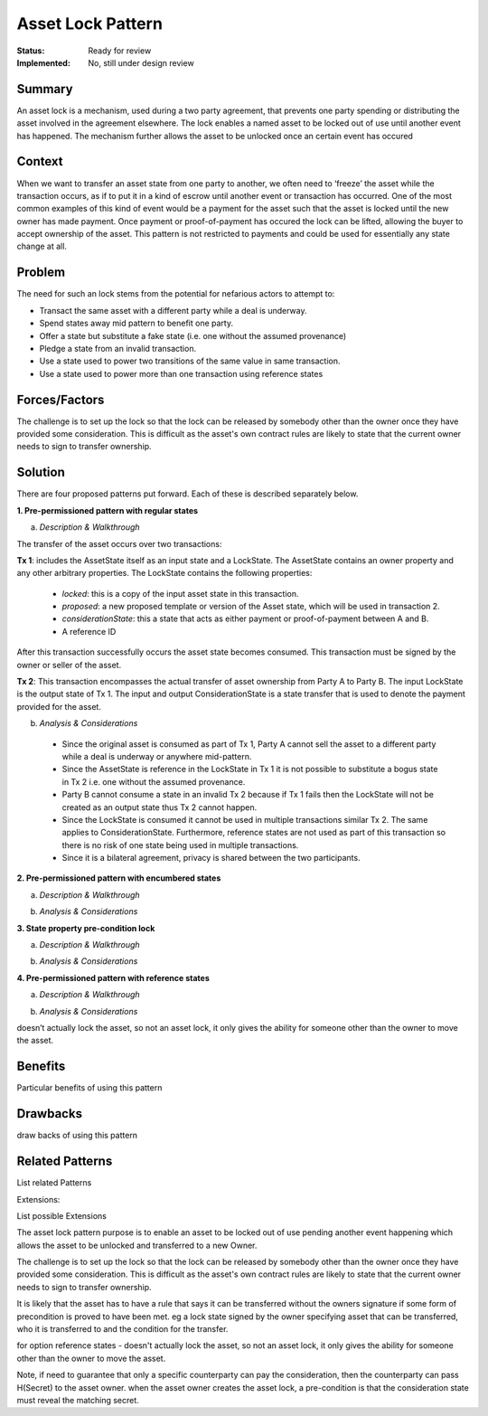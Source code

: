 ==================
Asset Lock Pattern
==================

:Status: Ready for review
:Implemented: No, still under design review

-------
Summary
-------

An asset lock is a mechanism, used during a two party agreement, that prevents one party spending or distributing the asset involved in the agreement elsewhere.
The lock enables a named asset to be locked out of use until another event has happened. The mechanism further allows the asset to be unlocked once an certain event has occured

-------
Context
-------


When we want to transfer an asset state from one party to another, we often need to ‘freeze’ the asset while the transaction occurs, as if to put it in a kind of escrow until another event or transaction has occurred.
One of the most common examples of this kind of event would be a payment for the asset such that the asset is locked until the new owner has made payment. Once payment or proof-of-payment has occured the lock can be lifted, allowing the buyer to accept ownership of the asset. This pattern is not restricted to payments and could be used for essentially any state change at all.



-------
Problem
-------

The need for such an lock stems from the potential for nefarious actors to attempt to:

- Transact the same asset with a different party while a deal is underway.
- Spend states away mid pattern to benefit one party.
- Offer a state but substitute a fake state (i.e. one without the assumed provenance)
- Pledge a state from an invalid transaction.
- Use a state used to power two transitions of the same value in same transaction.
- Use a state used to power more than one transaction using reference states

--------------
Forces/Factors
--------------


The challenge is to set up the lock so that the lock can be released by somebody other than the owner once they have provided some consideration. This is difficult as the asset's own contract rules are likely to state that the current owner needs to sign to transfer ownership.



--------
Solution
--------

There are four proposed patterns put forward. Each of these is described separately below.

**1.    Pre-permissioned pattern with regular states**

a) *Description & Walkthrough*

.. image:: resources/Asset-Lock-option-1.png
  :width: 80%
  :align: center

The transfer of the asset occurs over two transactions:

**Tx 1**: includes the AssetState itself as an input state and a LockState. The AssetState contains an owner property and any other arbitrary properties. The LockState contains the following properties:

    - `locked`: this is a copy of the input asset state in this transaction.
    - `proposed`: a new proposed template or version of the Asset state, which will be used in transaction 2.
    - `considerationState`: this a state that acts as either payment or proof-of-payment between A and B.
    - A reference ID

After this transaction successfully occurs the asset state becomes consumed. This transaction must be signed by the owner or seller of the asset.

**Tx 2**: This transaction encompasses the actual transfer of asset ownership from Party A to Party B. The input LockState is the output state of Tx 1. The input and output ConsiderationState is a state transfer that is used to denote the payment provided for the asset.

b. *Analysis & Considerations*

  - Since the original asset is consumed as part of Tx 1, Party A cannot sell the asset to a different party while a deal is underway or anywhere mid-pattern.
  - Since the AssetState is reference in the LockState in Tx 1 it is not possible to substitute a bogus state in Tx 2 i.e. one without the assumed provenance.
  - Party B cannot consume a state in an invalid Tx 2 because if Tx 1 fails then the LockState will not be created as an output state thus Tx 2 cannot happen.
  - Since the LockState is consumed it cannot be used in multiple transactions similar Tx 2. The same applies to ConsiderationState. Furthermore, reference states are not used as part of this transaction so there is no risk of one state being used in multiple transactions.
  - Since it is a bilateral agreement, privacy is shared between the two participants.


**2.    Pre-permissioned pattern with encumbered states**

a) *Description & Walkthrough*

.. image:: resources/Asset-Lock-option-2.png
  :width: 80%
  :align: center

b. *Analysis & Considerations*





**3.    State property pre-condition lock**

a) *Description & Walkthrough*

.. image:: resources/Asset-Lock-option-3.png
  :width: 80%
  :align: center

b. *Analysis & Considerations*

**4.    Pre-permissioned pattern with reference states**

a) *Description & Walkthrough*

.. image:: resources/Asset-Lock-option-4.png
  :width: 80%
  :align: center

b. *Analysis & Considerations*

doesn’t actually lock the asset, so not an asset lock, it only gives the ability for someone other than the owner to move the asset.


--------
Benefits
--------


Particular benefits of using this pattern


---------
Drawbacks
---------


draw backs of using this pattern


----------------
Related Patterns
----------------

List related Patterns

Extensions:

List possible Extensions




The asset lock pattern purpose is to enable an asset to be locked out of use pending another event happening which allows the asset to be unlocked and transferred to a new Owner.

The challenge is to set up the lock so that the lock can be released by somebody other than the owner once they have provided some consideration. This is difficult as the asset's own contract rules are likely to state that the current owner needs to sign to transfer ownership.

It is likely that the asset has to have a rule that says it can be transferred without the owners signature if some form of precondition is proved to have been met. eg a lock state signed by the owner specifying asset that can be transferred, who it is transferred to and the condition for the transfer.


for option reference states - doesn't actually lock the asset, so not an asset lock, it only gives the ability for someone other than the owner to move the asset.

Note, if need to guarantee that only a specific counterparty can pay the consideration, then the counterparty can pass H(Secret) to the asset owner. when the asset owner creates the asset lock, a pre-condition is that the consideration state must reveal the matching secret.
